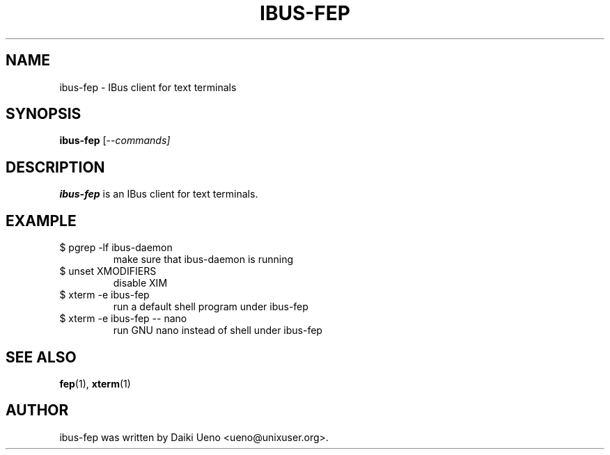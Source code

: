 .\"                                      Hey, EMACS: -*- nroff -*-
.TH IBUS-FEP 1 "10 Feb 2012"
.SH NAME
ibus-fep \- IBus client for text terminals
.SH SYNOPSIS
.B ibus-fep
.RI [-- commands]
.br
.SH DESCRIPTION
\fBibus-fep\fP is an IBus client for text terminals.
.SH EXAMPLE
.TP
$ pgrep -lf ibus-daemon
make sure that ibus-daemon is running
.TP
$ unset XMODIFIERS
disable XIM
.TP
$ xterm -e ibus-fep
run a default shell program under ibus-fep
.TP
$ xterm -e ibus-fep -- nano
run GNU nano instead of shell under ibus-fep
.SH SEE ALSO
\fBfep\fR(1), \fBxterm\fR(1)
.SH AUTHOR
ibus-fep was written by Daiki Ueno <ueno@unixuser.org>.

